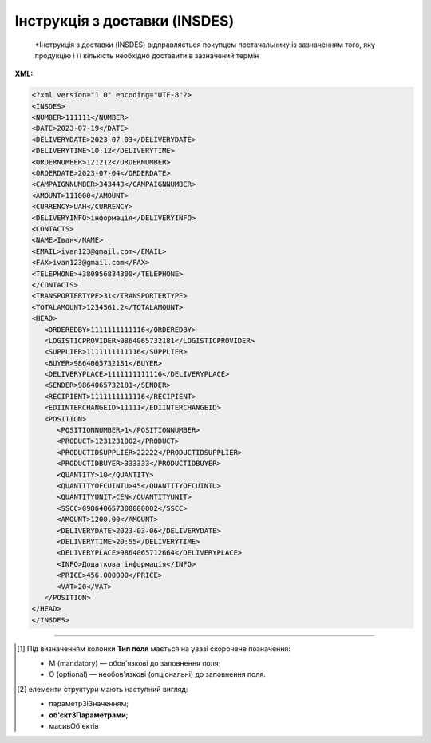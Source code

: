 ##########################################################################################################################
**Інструкція з доставки (INSDES)**
##########################################################################################################################

.. epigraph::

   *Інструкція з доставки (INSDES) відправляється покупцем постачальнику із зазначенням того, яку продукцію і її кількість необхідно доставити в зазначений термін

**XML:**

.. code:: xml

   <?xml version="1.0" encoding="UTF-8"?>
   <INSDES>
   <NUMBER>111111</NUMBER>
   <DATE>2023-07-19</DATE>
   <DELIVERYDATE>2023-07-03</DELIVERYDATE>
   <DELIVERYTIME>10:12</DELIVERYTIME>
   <ORDERNUMBER>121212</ORDERNUMBER>
   <ORDERDATE>2023-07-04</ORDERDATE>
   <CAMPAIGNNUMBER>343443</CAMPAIGNNUMBER>
   <AMOUNT>111000</AMOUNT>
   <CURRENCY>UAH</CURRENCY>
   <DELIVERYINFO>інформація</DELIVERYINFO>
   <CONTACTS>
   <NAME>Іван</NAME>
   <EMAIL>ivan123@gmail.com</EMAIL>
   <FAX>ivan123@gmail.com</FAX>
   <TELEPHONE>+380956834300</TELEPHONE>
   </CONTACTS>
   <TRANSPORTERTYPE>31</TRANSPORTERTYPE>
   <TOTALAMOUNT>1234561.2</TOTALAMOUNT>
   <HEAD>
      <ORDEREDBY>1111111111116</ORDEREDBY>
      <LOGISTICPROVIDER>9864065732181</LOGISTICPROVIDER>
      <SUPPLIER>1111111111116</SUPPLIER>
      <BUYER>9864065732181</BUYER>
      <DELIVERYPLACE>1111111111116</DELIVERYPLACE>
      <SENDER>9864065732181</SENDER>
      <RECIPIENT>1111111111116</RECIPIENT>
      <EDIINTERCHANGEID>11111</EDIINTERCHANGEID>
      <POSITION>
         <POSITIONNUMBER>1</POSITIONNUMBER>
         <PRODUCT>1231231002</PRODUCT>
         <PRODUCTIDSUPPLIER>22222</PRODUCTIDSUPPLIER>
         <PRODUCTIDBUYER>333333</PRODUCTIDBUYER>
         <QUANTITY>10</QUANTITY>
         <QUANTITYOFCUINTU>45</QUANTITYOFCUINTU>
         <QUANTITYUNIT>CEN</QUANTITYUNIT>     
         <SSCC>098640657300000002</SSCC>
         <AMOUNT>1200.00</AMOUNT>
         <DELIVERYDATE>2023-03-06</DELIVERYDATE>
         <DELIVERYTIME>20:55</DELIVERYTIME>
         <DELIVERYPLACE>9864065712664</DELIVERYPLACE>
         <INFO>Додаткова інформація</INFO>
         <PRICE>456.000000</PRICE>
         <VAT>20</VAT> 
      </POSITION>
   </HEAD>
   </INSDES>

.. role:: orange

.. raw:: html

    <embed>
    <iframe src="https://docs.google.com/spreadsheets/d/e/2PACX-1vQxinOWh0XZPuImDPCyCo0wpZU89EAoEfEXkL-YFP0hoA5A27BfY5A35CZChtiddQ/pubhtml?gid=563628615&single=true" width="1100" height="2500" frameborder="0" marginheight="0" marginwidth="0">Loading...</iframe>
    </embed>

-------------------------

.. [#] Під визначенням колонки **Тип поля** мається на увазі скорочене позначення:

   * M (mandatory) — обов'язкові до заповнення поля;
   * O (optional) — необов'язкові (опціональні) до заповнення поля.

.. [#] елементи структури мають наступний вигляд:

   * параметрЗіЗначенням;
   * **об'єктЗПараметрами**;
   * :orange:`масивОб'єктів`

.. data from table (remember to renew time to time)

   I	INSDES			Початок документа
   1	NUMBER	М	Рядок (16)	Номер документа
   2	DATE	М	Дата (РРРР-ММ-ДД)	Дата документа
   3	TIME	О	Час (год: хв)	Час документа
   4	DELIVERYDATE	О	Дата (РРРР-ММ-ДД)	Дата доставки
   5	DELIVERYTIME	О	Час (год: хв)	Час доставки
   6	DELIVERYINFO	О	Рядок (70)	Інформація з доставки
   7	ORDERNUMBER	О	Рядок (16)	Номер замовлення
   8	ORDERDATE	О	Дата (РРРР-ММ-ДД)	Дата замовлення
   9	CAMPAIGNNUMBER	О	Рядок (35)	Номер договору на поставку
   10	AMOUNT	О	Число десяткове	Ціна
   11	CURRENCY	О	Рядок (3)	Код валюти
   12	CONTACT			Контактна інформація (початок блоку)
   12.1	NAME	О	Рядок (70)	Ім’я
   12.2	EMAIL	О	Рядок (70)	Електронна пошта
   12.3	FAX	О	Рядок (70)	Факс
   12.4	TELEPHONE	О	Рядок (70)	Телефон
   13	TRANSPORTTYPE	О	Рядок (3)	Тип транспортування: 20 - залізничний, 30 - дорожній, 40 - повітряний, 60 - спарений, 100 - кур’єрська служба
   14	TOTALAMOUNT	О	Число десяткове	Загальна ціна продукції, що поставляється
   15	CURRENCY	О	Рядок (3)	Код валюти
   16	HEAD			Початок основного блоку
   16.1	ORDEREDBY	М	Число (13)	Замовник
   16.2	LOGISTICPROVIDER	М	Число (13)	Провайдер логістичних послуг
   16.3	SUPPLIER	О	Число (13)	Постачальник
   16.4	BUYER	О	Число (13)	Покупець
   16.5	DELIVERYPLACE	M	Число (13)	Місце доставки
   16.6	SENDER	M	Число (13)	Відправник
   16.7	RECIPIENT	M	Число (13)	Одержувач
   16.8	EDIINTERCHANGEID	O	Рядок (70)	Номер транзакції
   16.9	POSITION			Товарні позиції (початок блоку)
   16.9.1	POSITIONNUMBER	М	Число позитивне	Номер позиції
   16.9.2	PRODUCT	М	Число (8, 10, 14)	Штрих-код продукту
   16.9.3	PRODUCTIDSUPPLIER	О	Рядок (35)	Артикул в БД постачальника
   16.9.4	PRODUCTIDBUYER	О	Рядок (35)	Артикул в БД покупця
   16.9.5	QUANTITY	М	Число позитивне	кількість, що поставляється
   16.9.6	QUANTITYOFCUINTU	O	Число позитивне	Кількість в упаковці
   16.9.7	QUANTITYUNIT	О	Рядок (3)	Одиниці виміру
   16.9.8	SSCC	О	Число (14, 18)	Штрих-код транспортної упаковки
   16.9.9	AMOUNT	О	Число десяткове	Ціна
   16.9.10	DELIVERYDATE	О	Дата (РРРР-ММ-ДД)	Дата доставки даної продукції
   16.9.11	DELIVERYTIME	О	Час (год: хв)	Час доставки
   16.9.12	DELIVERYPLACE	M	Число (13)	Місце доставки
   16.9.13	INFO	О	Рядок (70)	Примітка
   16.9.14	PRICE	O	Число десяткове	Ціна продукту
   16.9.15	PRICE	O	Число десяткове	Ціна продукту
   16.9.16	VAT	O	Число позитивне	Ставка ПДВ,%
